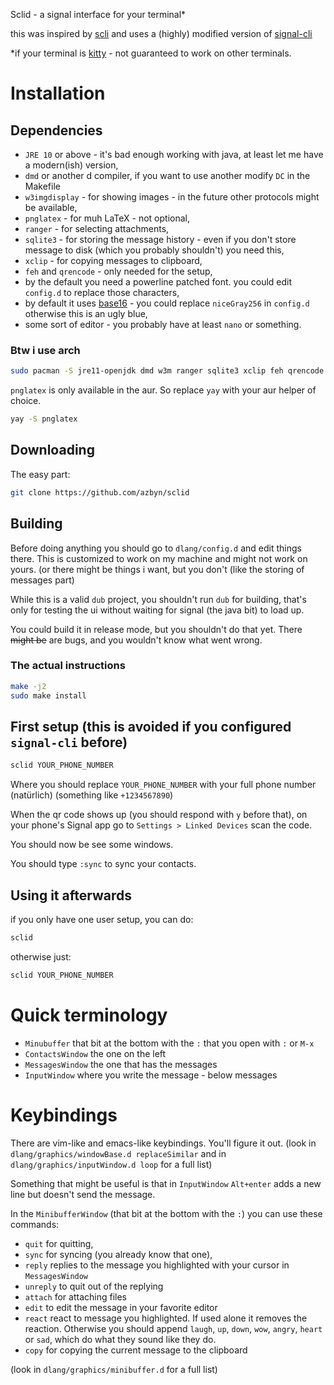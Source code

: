 Sclid - a signal interface for your terminal*

this was inspired by [[https://github.com/isamert/scli][scli]] and uses a (highly) modified version of [[https://github.com/AsamK/signal-cli][signal-cli]]

 *if your terminal is [[https://github.com/kovidgoyal/kitty/][kitty]] - not guaranteed to work on other terminals.

* Installation
** Dependencies
   - =JRE 10= or above - it's bad enough working with java, at least let me have a modern(ish) version,
   - =dmd= or another d compiler, if you want to use another modify =DC= in the Makefile
   - =w3imgdisplay= - for showing images - in the future other protocols might be available,
   - =pnglatex= - for muh \LaTeX - not optional,
   - =ranger= - for selecting attachments,
   - =sqlite3= - for storing the message history - even if you don't store message to 
     disk (which you probably shouldn't) you need this,
   - =xclip= - for copying messages to clipboard,
   - =feh= and =qrencode= - only needed for the setup,
   - by the default you need a powerline patched font. you could edit =config.d= to replace those characters,
   - by default it uses [[https://github.com/chriskempson/base16][base16]] - you could replace =niceGray256= in =config.d= otherwise this is an ugly blue,
   - some sort of editor - you probably have at least =nano= or something.

*** Btw i use arch
#+BEGIN_SRC sh
sudo pacman -S jre11-openjdk dmd w3m ranger sqlite3 xclip feh qrencode
#+END_SRC

=pnglatex= is only available in the aur. So replace =yay= with your aur helper of choice.

#+BEGIN_SRC sh
yay -S pnglatex
#+END_SRC

** Downloading
The easy part:

#+BEGIN_SRC sh
git clone https://github.com/azbyn/sclid
#+END_SRC

** Building
  Before doing anything you should go to =dlang/config.d= and edit things there. 
  This is customized to work on my machine and might not work on yours. 
  (or there might be things i want, but you don't (like the storing of messages part)

  While this is a valid =dub= project, you shouldn't run =dub= for building, that's only for testing the ui
  without waiting for signal (the java bit) to load up.

  You could build it in release mode, but you shouldn't do that yet. There +might be+ are bugs, and you wouldn't
  know what went wrong.

*** The actual instructions
#+BEGIN_SRC sh
make -j2
sudo make install
#+END_SRC

** First setup (this is avoided if you configured =signal-cli= before)
#+BEGIN_SRC sh
sclid YOUR_PHONE_NUMBER
#+END_SRC

Where you should replace =YOUR_PHONE_NUMBER= with your full phone number (natürlich)
(something like =+1234567890=)

When the qr code shows up (you should respond with =y= before that), on your phone's Signal app go to 
=Settings > Linked Devices= scan the code.

You should now be see some windows.

You should type =:sync= to sync your contacts. 

** Using it afterwards

if you only have one user setup, you can do:
#+BEGIN_SRC sh
sclid
#+END_SRC

otherwise just:

#+BEGIN_SRC sh
sclid YOUR_PHONE_NUMBER
#+END_SRC

* Quick terminology
  - =Minubuffer= that bit at the bottom with the =:= that you open with =:= or =M-x=
  - =ContactsWindow= the one on the left
  - =MessagesWindow= the one that has the messages
  - =InputWindow= where you write the message - below messages

* Keybindings
  There are vim-like and emacs-like keybindings. You'll figure it out.
  (look in =dlang/graphics/windowBase.d replaceSimilar= and in =dlang/graphics/inputWindow.d loop= for a full list)
  
  Something that might be useful is that in =InputWindow= =Alt+enter= adds a new line but doesn't send the message.

  In the =MinibufferWindow= (that bit at the bottom with the =:=) you can use these commands:

  - =quit= for quitting,
  - =sync= for syncing (you already know that one),
  - =reply= replies to the message you highlighted with your cursor in =MessagesWindow=
  - =unreply= to quit out of the replying
  - =attach= for attaching files
  - =edit= to edit the message in your favorite editor
  - =react= react to message you highlighted. If used alone it removes the reaction. Otherwise you should append
    =laugh=, =up=, =down=, =wow=, =angry=, =heart= or =sad=, which do what they sound like they do.
  - =copy= for copying the current message to the clipboard

  (look in =dlang/graphics/minibuffer.d= for a full list)

